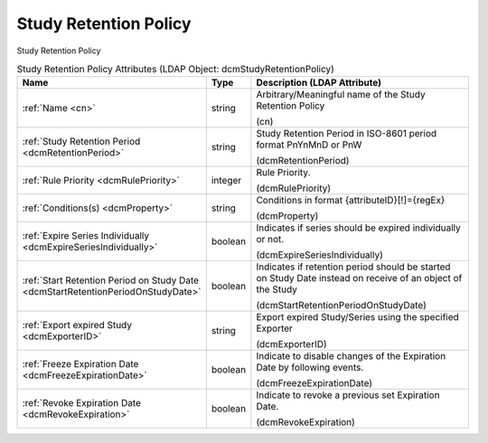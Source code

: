 Study Retention Policy
======================
Study Retention Policy

.. tabularcolumns:: |p{4cm}|l|p{8cm}|
.. csv-table:: Study Retention Policy Attributes (LDAP Object: dcmStudyRetentionPolicy)
    :header: Name, Type, Description (LDAP Attribute)
    :widths: 23, 7, 70

    "
    .. _cn:

    :ref:`Name <cn>`",string,"Arbitrary/Meaningful name of the Study Retention Policy

    (cn)"
    "
    .. _dcmRetentionPeriod:

    :ref:`Study Retention Period <dcmRetentionPeriod>`",string,"Study Retention Period in ISO-8601 period format PnYnMnD or PnW

    (dcmRetentionPeriod)"
    "
    .. _dcmRulePriority:

    :ref:`Rule Priority <dcmRulePriority>`",integer,"Rule Priority.

    (dcmRulePriority)"
    "
    .. _dcmProperty:

    :ref:`Conditions(s) <dcmProperty>`",string,"Conditions in format {attributeID}[!]={regEx}

    (dcmProperty)"
    "
    .. _dcmExpireSeriesIndividually:

    :ref:`Expire Series Individually <dcmExpireSeriesIndividually>`",boolean,"Indicates if series should be expired individually or not.

    (dcmExpireSeriesIndividually)"
    "
    .. _dcmStartRetentionPeriodOnStudyDate:

    :ref:`Start Retention Period on Study Date <dcmStartRetentionPeriodOnStudyDate>`",boolean,"Indicates if retention period should be started on Study Date instead on receive of an object of the Study

    (dcmStartRetentionPeriodOnStudyDate)"
    "
    .. _dcmExporterID:

    :ref:`Export expired Study <dcmExporterID>`",string,"Export expired Study/Series using the specified Exporter

    (dcmExporterID)"
    "
    .. _dcmFreezeExpirationDate:

    :ref:`Freeze Expiration Date <dcmFreezeExpirationDate>`",boolean,"Indicate to disable changes of the Expiration Date by following events.

    (dcmFreezeExpirationDate)"
    "
    .. _dcmRevokeExpiration:

    :ref:`Revoke Expiration Date <dcmRevokeExpiration>`",boolean,"Indicate to revoke a previous set Expiration Date.

    (dcmRevokeExpiration)"
